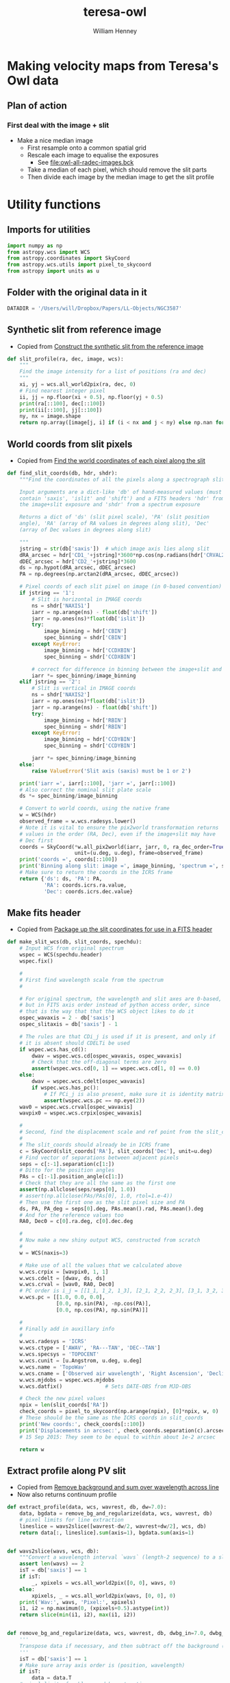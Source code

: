#+OPTIONS: ':nil *:t -:t ::t <:t H:3 \n:nil ^:{} arch:headline
#+OPTIONS: author:t c:nil creator:nil d:(not "LOGBOOK") date:t e:t
#+OPTIONS: email:nil f:t inline:t num:t p:nil pri:nil prop:nil stat:t
#+OPTIONS: tags:t tasks:t tex:t timestamp:t title:t toc:t todo:t |:t
#+TITLE: teresa-owl
#+AUTHOR: William Henney
#+LANGUAGE: en
#+SELECT_TAGS: export
#+EXCLUDE_TAGS: noexport


* Making velocity maps from Teresa's Owl data
** Plan of action
*** First deal with the image + slit
+ Make a nice median image
  + First resample onto a common spatial grid
  + Rescale each image to equalise the exposures
    + See [[file:owl-all-radec-images.bck]]
  + Take a median of each pixel, which should remove the slit parts
  + Then divide each image by the median image to get the slit profile
* Utility functions
:PROPERTIES:
:header-args: :tangle owl_utils.py
:END:
** Imports for utilities
#+BEGIN_SRC python
import numpy as np
from astropy.wcs import WCS
from astropy.coordinates import SkyCoord
from astropy.wcs.utils import pixel_to_skycoord
from astropy import units as u

#+END_SRC
** Folder with the original data in it
#+BEGIN_SRC python
DATADIR = '/Users/will/Dropbox/Papers/LL-Objects/NGC3587'
#+END_SRC
** Synthetic slit from reference image
+ Copied from [[id:28077E60-1BFE-4AD4-8DDE-5C292C252564][Construct the synthetic slit from the reference image]]
#+BEGIN_SRC python
def slit_profile(ra, dec, image, wcs):
    """
    Find the image intensity for a list of positions (ra and dec)
    """
    xi, yj = wcs.all_world2pix(ra, dec, 0)
    # Find nearest integer pixel
    ii, jj = np.floor(xi + 0.5), np.floor(yj + 0.5)
    print(ra[::100], dec[::100])
    print(ii[::100], jj[::100])
    ny, nx = image.shape
    return np.array([image[j, i] if (i < nx and j < ny) else np.nan for i, j in zip(ii, jj)])
#+END_SRC
** World coords from slit pixels
+ Copied from [[id:1D9200A9-45BA-4128-894B-4D4DF84FC2F2][Find the world coordinates of each pixel along the slit]]
#+BEGIN_SRC python
def find_slit_coords(db, hdr, shdr):
    """Find the coordinates of all the pixels along a spectrograph slit

    Input arguments are a dict-like 'db' of hand-measured values (must
    contain 'saxis', 'islit' and 'shift') and a FITS headers 'hdr' from
    the image+slit exposure and 'shdr' from a spectrum exposure

    Returns a dict of 'ds' (slit pixel scale), 'PA' (slit position
    angle), 'RA' (array of RA values in degrees along slit), 'Dec'
    (array of Dec values in degrees along slit)

    """
    jstring = str(db['saxis'])  # which image axis lies along slit
    dRA_arcsec = hdr['CD1_'+jstring]*3600*np.cos(np.radians(hdr['CRVAL2']))
    dDEC_arcsec = hdr['CD2_'+jstring]*3600
    ds = np.hypot(dRA_arcsec, dDEC_arcsec)
    PA = np.degrees(np.arctan2(dRA_arcsec, dDEC_arcsec))

    # Pixel coords of each slit pixel on image (in 0-based convention)
    if jstring == '1':
        # Slit is horizontal in IMAGE coords
        ns = shdr['NAXIS1']
        iarr = np.arange(ns) - float(db['shift'])
        jarr = np.ones(ns)*float(db['islit'])
        try:
            image_binning = hdr['CBIN']
            spec_binning = shdr['CBIN']
        except KeyError:
            image_binning = hdr['CCDXBIN']
            spec_binning = shdr['CCDXBIN']

        # correct for difference in binning between the image+slit and the spectrum
        iarr *= spec_binning/image_binning
    elif jstring == '2':
        # Slit is vertical in IMAGE coords
        ns = shdr['NAXIS2']
        iarr = np.ones(ns)*float(db['islit'])
        jarr = np.arange(ns) - float(db['shift'])
        try:
            image_binning = hdr['RBIN']
            spec_binning = shdr['RBIN']
        except KeyError:
            image_binning = hdr['CCDYBIN']
            spec_binning = shdr['CCDYBIN']

        jarr *= spec_binning/image_binning
    else:
        raise ValueError('Slit axis (saxis) must be 1 or 2')

    print('iarr =', iarr[::100], 'jarr =', jarr[::100])
    # Also correct the nominal slit plate scale
    ds *= spec_binning/image_binning

    # Convert to world coords, using the native frame
    w = WCS(hdr)
    observed_frame = w.wcs.radesys.lower()
    # Note it is vital to ensure the pix2world transformation returns
    # values in the order (RA, Dec), even if the image+slit may have
    # Dec first
    coords = SkyCoord(*w.all_pix2world(iarr, jarr, 0, ra_dec_order=True),
                      unit=(u.deg, u.deg), frame=observed_frame)
    print('coords =', coords[::100])
    print('Binning along slit: image =', image_binning, 'spectrum =', spec_binning)
    # Make sure to return the coords in the ICRS frame
    return {'ds': ds, 'PA': PA,
            'RA': coords.icrs.ra.value,
            'Dec': coords.icrs.dec.value}
#+END_SRC
** Make fits header
+ Copied from [[id:B59C08A8-8FE0-4A36-B55C-97CC92A25A69][Package up the slit coordinates for use in a FITS header]]

#+BEGIN_SRC python
def make_slit_wcs(db, slit_coords, spechdu):
    # Input WCS from original spectrum
    wspec = WCS(spechdu.header)
    wspec.fix()

    #
    # First find wavelength scale from the spectrum  
    #

    # For original spectrum, the wavelength and slit axes are 0-based,
    # but in FITS axis order instead of python access order, since
    # that is the way that that the WCS object likes to do it
    ospec_wavaxis = 2 - db['saxis']
    ospec_slitaxis = db['saxis'] - 1

    # The rules are that CDi_j is used if it is present, and only if
    # it is absent should CDELTi be used
    if wspec.wcs.has_cd():
        dwav = wspec.wcs.cd[ospec_wavaxis, ospec_wavaxis]
        # Check that the off-diagonal terms are zero
        assert(wspec.wcs.cd[0, 1] == wspec.wcs.cd[1, 0] == 0.0)
    else:
        dwav = wspec.wcs.cdelt[ospec_wavaxis]
        if wspec.wcs.has_pc():
            # If PCi_j is also present, make sure it is identity matrix
            assert(wspec.wcs.pc == np.eye(2))
    wav0 = wspec.wcs.crval[ospec_wavaxis]
    wavpix0 = wspec.wcs.crpix[ospec_wavaxis]

    #
    # Second, find the displacement scale and ref point from the slit_coords
    #
    # The slit_coords should already be in ICRS frame
    c = SkyCoord(slit_coords['RA'], slit_coords['Dec'], unit=u.deg)
    # Find vector of separations between adjacent pixels
    seps = c[:-1].separation(c[1:])
    # Ditto for the position angles
    PAs = c[:-1].position_angle(c[1:])
    # Check that they are all the same as the first one
    assert(np.allclose(seps/seps[0], 1.0))
    # assert(np.allclose(PAs/PAs[0], 1.0, rtol=1.e-4))
    # Then use the first one as the slit pixel size and PA
    ds, PA, PA_deg = seps[0].deg, PAs.mean().rad, PAs.mean().deg
    # And for the reference values too
    RA0, Dec0 = c[0].ra.deg, c[0].dec.deg

    #
    # Now make a new shiny output WCS, constructed from scratch
    #
    w = WCS(naxis=3)

    # Make use of all the values that we calculated above
    w.wcs.crpix = [wavpix0, 1, 1]
    w.wcs.cdelt = [dwav, ds, ds]
    w.wcs.crval = [wav0, RA0, Dec0]
    # PC order is i_j = [[1_1, 1_2, 1_3], [2_1, 2_2, 2_3], [3_1, 3_2, 3_3]]
    w.wcs.pc = [[1.0, 0.0, 0.0],
                [0.0, np.sin(PA), -np.cos(PA)],
                [0.0, np.cos(PA), np.sin(PA)]]

    #
    # Finally add in auxillary info
    #
    w.wcs.radesys = 'ICRS'
    w.wcs.ctype = ['AWAV', 'RA---TAN', 'DEC--TAN']
    w.wcs.specsys = 'TOPOCENT'
    w.wcs.cunit = [u.Angstrom, u.deg, u.deg]
    w.wcs.name = 'TopoWav'
    w.wcs.cname = ['Observed air wavelength', 'Right Ascension', 'Declination']
    w.wcs.mjdobs = wspec.wcs.mjdobs
    w.wcs.datfix()              # Sets DATE-OBS from MJD-OBS

    # Check the new pixel values
    npix = len(slit_coords['RA'])
    check_coords = pixel_to_skycoord(np.arange(npix), [0]*npix, w, 0)
    # These should be the same as the ICRS coords in slit_coords
    print('New coords:', check_coords[::100])
    print('Displacements in arcsec:', check_coords.separation(c).arcsec[::100])
    # 15 Sep 2015: They seem to be equal to within about 1e-2 arcsec

    return w
#+END_SRC
** Extract profile along PV slit
+ Copied from [[id:2A668A05-2A03-401C-A0D9-441821699E60][Remove background and sum over wavelength across line]]
+ Now also returns continuum profile

#+BEGIN_SRC python
  def extract_profile(data, wcs, wavrest, db, dw=7.0):
      data, bgdata = remove_bg_and_regularize(data, wcs, wavrest, db)
      # pixel limits for line extraction
      lineslice = wavs2slice([wavrest-dw/2, wavrest+dw/2], wcs, db)
      return data[:, lineslice].sum(axis=1), bgdata.sum(axis=1)


  def wavs2slice(wavs, wcs, db):
      """Convert a wavelength interval `wavs` (length-2 sequence) to a slice of the relevant axis`"""
      assert len(wavs) == 2
      isT = db['saxis'] == 1
      if isT:
          _, xpixels = wcs.all_world2pix([0, 0], wavs, 0)
      else:
          xpixels, _ = wcs.all_world2pix(wavs, [0, 0], 0)
      print('Wav:', wavs, 'Pixel:', xpixels)
      i1, i2 = np.maximum(0, (xpixels+0.5).astype(int))
      return slice(min(i1, i2), max(i1, i2))


  def remove_bg_and_regularize(data, wcs, wavrest, db, dwbg_in=7.0, dwbg_out=10.0):
      '''
      Transpose data if necessary, and then subtract off the background (blue and red of line)
      '''
      isT = db['saxis'] == 1
      # Make sure array axis order is (position, wavelength)
      if isT:
          data = data.T
      # pixel limits for blue, red bg extraction
      bslice = wavs2slice([wavrest-dwbg_out/2, wavrest-dwbg_in/2], wcs, db)
      rslice = wavs2slice([wavrest+dwbg_in/2, wavrest+dwbg_out/2], wcs, db)
      # extract backgrounds on blue and red sides
      bgblu = data[:, bslice].mean(axis=1)
      bgred = data[:, rslice].mean(axis=1)
      # take weighted average, accounting for cases where the bg region
      # does not fit in the image
      weight_blu = data[:, bslice].size
      weight_red = data[:, rslice].size
      print('Background weights:', weight_blu, weight_red)
      bg = (bgblu*weight_blu + bgred*weight_red)/(weight_blu + weight_red)
      bgdata = np.zeros_like(data)
      bgdata += bg[:, None]
      return data - bgdata, bgdata



#+END_SRC

* DONE Make the median image
CLOSED: [2016-06-17 Fri 19:36]
** Get info on the images
+ Run this on the files loaded from [[file:owl-all-radec-images.bck]]
#+BEGIN_SRC sh :results verbatim
  for i in $(seq 12); do
      #echo $i
      xpaget ds9 file
      xpaget ds9 scale limits
      xpaset -p ds9 frame next
  done
#+END_SRC

#+RESULTS:
#+begin_example
/Users/will/Dropbox/Papers/LL-Objects/NGC3587/posiciones/spm212_ardec.fits
0 100
/Users/will/Dropbox/Papers/LL-Objects/NGC3587/posiciones/spm208_ardec.fits
0 50
/Users/will/Dropbox/Papers/LL-Objects/NGC3587/posiciones/spm205_ardec.fits
0 50
/Users/will/Dropbox/Papers/LL-Objects/NGC3587/posiciones/spm202_ardec.fits
0 50
/Users/will/Dropbox/Papers/LL-Objects/NGC3587/posiciones/spm198_ardec.fits
0 60
/Users/will/Dropbox/Papers/LL-Objects/NGC3587/posiciones/spm057_ardec.fits
0 200
/Users/will/Dropbox/Papers/LL-Objects/NGC3587/posiciones/spm313_ardec.fits
0 100
/Users/will/Dropbox/Papers/LL-Objects/NGC3587/posiciones/spm054_ardec.fits
0 200
/Users/will/Dropbox/Papers/LL-Objects/NGC3587/posiciones/spm317_ardec.fits
0 100
/Users/will/Dropbox/Papers/LL-Objects/NGC3587/posiciones/spm320_ardec.fits
0 100
/Users/will/Dropbox/Papers/LL-Objects/NGC3587/posiciones/spm323_ardec.fits
0 100
/Users/will/Dropbox/Papers/LL-Objects/NGC3587/posiciones/spm338_ardec.fits
0 100
#+end_example
** Table of image info
:PROPERTIES:
:TABLE_EXPORT_FILE: list-of-images.tab
:TABLE_EXPORT_FORMAT: orgtbl-to-tsv
:END:
+ Export with =C-c t e=
+ Should get exported to [[file:list-of-images.tab]]
+ The =bias= and =core= columns are median values that were measured with ds9 using large boxes
#+name: list-of-images
| index | filename                     |  bias |  core |
|-------+------------------------------+-------+-------|
| pos01 | posiciones/spm212_ardec.fits |     4 | 42.55 |
| pos02 | posiciones/spm208_ardec.fits |  3.11 | 25.44 |
| pos03 | posiciones/spm205_ardec.fits |  2.54 |    24 |
| pos04 | posiciones/spm202_ardec.fits |  1.77 | 26.55 |
| pos05 | posiciones/spm198_ardec.fits |  4.66 | 33.66 |
| pos06 | posiciones/spm057_ardec.fits |  4.75 | 90.25 |
| pos07 | posiciones/spm313_ardec.fits | -3.44 | 46.11 |
| pos08 | posiciones/spm054_ardec.fits |  5.75 | 92.75 |
| pos09 | posiciones/spm317_ardec.fits | -1.55 | 47.11 |
| pos10 | posiciones/spm320_ardec.fits | -0.66 | 47.77 |
| pos11 | posiciones/spm323_ardec.fits | -1.33 | 47.44 |
| pos12 | posiciones/spm338_ardec.fits | -1.77 | 45.44 |

** Set up the output grid and resample and normalize each image
:PROPERTIES:
:ID:       14A0BB9E-13A5-498E-AE28-3C68D7F541B2
:END:
+ Use 0.5 arcsec pixels
+ Central star position:
  + 11:14:47.699 +55:01:09.86
  + 168.6985 55.019408 in degrees
+ Diameter is about 4 arcmin = 240 arcsec
+ So a 512 x 512 grid should be enough

#+BEGIN_SRC python :eval no :tangle regrid_images.py
  import numpy as np
  from scipy.interpolate import griddata
  from astropy.io import fits
  from astropy.wcs import WCS
  from astropy.table import Table
  from owl_utils import DATADIR

  #
  # First set up WCS for the output image
  # We use capital letters for the output variables
  #

  NX, NY = 512, 512
  # 0.5 arcsec pixels
  dRA, dDec = -0.5/3600., 0.5/3600.
  # Center on central star of NGC 3587
  RA0, Dec0 = 168.6985, 55.019408
  W = WCS(naxis=2)
  W.wcs.cdelt = [dRA, dDec]
  W.wcs.crpix = [0.5*(1 + NX), 0.5*(1 + NY)]
  W.wcs.crval = [RA0, Dec0]
  W.wcs.ctype = ['RA---TAN', 'DEC--TAN']

  outimage = np.zeros((NY, NX))
  # Create world coord arrays for output image
  II, JJ = np.meshgrid(np.arange(NX), np.arange(NY))
  RA, Dec = W.all_pix2world(II, JJ, 0)

  #
  # Read in the list of slits
  #
  table = Table.read('list-of-images.tab', format='ascii.tab')

  for row in table:
      hdu, = fits.open(DATADIR +'/' + row['filename'])
      image = (hdu.data - row['bias']) / (row['core'] - row['bias'])
      outfilename = 'imslit-{}.fits'.format(row['index'])
      ny, nx = image.shape
      hdu.header.remove('@EPOCH')
      w = WCS(hdu.header)
      # Create world coord arrays for input image
      ii, jj = np.meshgrid(np.arange(nx), np.arange(ny))
      ra, dec = w.all_pix2world(ii, jj, 0)
      # Do the interpolation
      points = np.array(zip(ra.ravel(), dec.ravel()))
      xi = np.array(zip(RA.ravel(), Dec.ravel()))
      outimage = griddata(points, image.ravel(), xi, method='nearest').reshape((NY, NX))
      # Save the output image
      fits.PrimaryHDU(header=W.to_header(), data=outimage).writeto(outfilename, clobber=True)
  
  
  
#+END_SRC


#+BEGIN_SRC sh :results verbatim
time python regrid_images.py 2>&1
#+END_SRC

#+RESULTS:
: WARNING: FITSFixedWarning: RADECSYS= 'FK5 ' 
: RADECSYS is non-standard, use RADESYSa. [astropy.wcs.wcs]
** Take median of all the images and divide each one by it
#+BEGIN_SRC python :eval no :tangle medianize_images.py
  import numpy as np
  from astropy.io import fits

  NIM = 12
  imlist = []
  fnlist = []
  for i in range(1, NIM+1):
      fitsname = 'imslit-pos{:02d}.fits'.format(i)
      hdu, = fits.open(fitsname)
      imlist.append(hdu.data)
      fnlist.append(fitsname)
  imstack = np.dstack(imlist)
  median = np.median(imstack, axis=-1)
  fits.PrimaryHDU(header=hdu.header,
                  data=median).writeto('imslit-median.fits', clobber=True)

  for im, fn in zip(imlist, fnlist):
      outname = fn.replace('imslit', 'inslit-ratio')
      fits.PrimaryHDU(header=hdu.header,
                      data=im/median).writeto(outname, clobber=True)
#+END_SRC

#+BEGIN_SRC sh :results verbatim
time python medianize_images.py
#+END_SRC

#+RESULTS:
* Generate the PV images
** Table of slit positions on image+slit
:PROPERTIES:
:TABLE_EXPORT_FILE: slit-positions.tab
:TABLE_EXPORT_FORMAT: orgtbl-to-tsv
:END:

#+name: slit-positions
| pos | saxis | islit | shift |
|-----+-------+-------+-------|
|  01 |     1 |   330 |   -50 |
|  02 |     1 |   333 |   -47 |
|  03 |     1 |   335 |   -50 |
|  04 |     1 |   340 |   -47 |
|  05 |     1 |   345 |   -45 |
|  06 |     2 |   322 |    45 |
|  07 |     1 |   344 |   -45 |
|  08 |     2 |   322 |    45 |
|  09 |     1 |   342 |   -45 |
|  10 |     1 |   341 |   -50 |
|  11 |     1 |   339 |   -50 |
|  12 |     1 |   339 |   -50 |



** DONE Flux calibrate the slits
CLOSED: [2016-08-16 Tue 22:05]
+ It would probably be best to do this first
+ As well as flux calibrating, it will also determine the offsets along the slit
+ And adds WCS info to the slits
*** Program owl-slit-calibrate.py
:PROPERTIES:
:header-args: :tangle owl-slit-calibrate.py :comments link
:END:

#+BEGIN_SRC python
  import os
  import sys
  import numpy as np
  import astropy
  from astropy.table import Table, hstack
  from astropy.io import fits
  from astropy.wcs import WCS
  from astropy.wcs.utils import pixel_to_skycoord
  from matplotlib import pyplot as plt
  import seaborn as sns
  from astropy import units as u
  from astropy.coordinates import SkyCoord
  from astropy.modeling import models, fitting
  from owl_utils import (DATADIR, slit_profile, extract_profile, 
                         find_slit_coords, make_slit_wcs, remove_bg_and_regularize)

  restwavs = {'ha': 6562.79, 'nii': 6583.45}

  def fit_cheb(x, y, npoly=3, mask=None):
      """Fits a Chebyshev poly to y(x) and returns fitted y-values"""
      fitter = fitting.LinearLSQFitter()
      p_init = models.Chebyshev1D(npoly, domain=[x.min(), x.max()])
      if mask is None:
          mask = np.ones_like(x).astype(bool)
      p = fitter(p_init, x[mask], y[mask])
      print(p)
      return p(x)

  sns.set_palette('RdPu_d', 3)
  def make_three_plots(spec, calib, prefix, niirat=None):
      assert spec.shape == calib.shape
      fig, axes = plt.subplots(3, 1)


      ypix = np.arange(len(calib))
      m = np.isfinite(spec) & np.isfinite(calib)
      spec = spec[m]
      calib = calib[m]
      ypix = ypix[m]
      if niirat is not None:
          niirat = niirat[m]

      vmin, vmax = 0.0, np.percentile(calib, 95) + 4*calib.std()
      ratio = spec/calib
      mask = (spec > np.percentile(spec, 25)) & (ratio > 0.5) & (ratio < 2.0)
      # mask = (ypix > 10.0) & (ypix < ypix.max() - 10.0) \
      #        & (ratio > np.median(ratio) - 2*ratio.std()) \
      #        & (ratio < np.median(ratio) + 2*ratio.std()) 
      try:
          ratio_fit = fit_cheb(ypix, ratio, mask=mask, npoly=1)
      except:
          ratio_fit = np.ones_like(ypix)

      alpha = 0.8

      # First, plot two profiles against each other to check for zero-point offsets
      axes[0].plot(calib, spec/ratio_fit, '.', alpha=alpha)
      axes[0].plot([vmin, vmax], [vmin, vmax], '-', alpha=alpha)
      axes[0].set_xlim(vmin, vmax)
      axes[0].set_ylim(vmin, vmax)
      axes[0].set_xlabel('Calibration Image')
      axes[0].set_ylabel('Corrected Integrated Spectrum')

      # Second, plot each against slit pixel to check spatial offset
      axes[1].plot(ypix, calib, alpha=alpha, label='Calibration Image')
      axes[1].plot(ypix, spec/ratio_fit, alpha=alpha, lw=1.0,
                   label='Corrected Integrated Spectrum')
      axes[1].plot(ypix, spec, alpha=alpha, lw=0.5,
                   label='Uncorrected Integrated Spectrum')
      axes[1].set_xlim(0.0, ypix.max())
      axes[1].set_ylim(vmin, vmax)
      axes[1].legend(fontsize='xx-small', loc='upper right')
      axes[1].set_xlabel('Slit pixel')
      axes[1].set_ylabel('Profile')

      # Third, plot ratio to look for spatial trends
      axes[2].plot(ypix, ratio, alpha=alpha)
      axes[2].plot(ypix, ratio_fit, alpha=alpha)
      if niirat is not None:
          axes[2].plot(ypix, niirat, 'b', lw=0.5, alpha=0.5)
      axes[2].set_xlim(0.0, ypix.max())
      axes[2].set_ylim(0.0, 2.5)
      axes[2].set_xlabel('Slit pixel')
      axes[2].set_ylabel('Ratio: Spec / Calib')


      fig.set_size_inches(5, 8)
      fig.tight_layout()
      fig.savefig(prefix+'.png', dpi=300)

      return ratio_fit


  hatab = Table.read('spectra-ha.tab', format='ascii.tab')
  niitab = Table.read('spectra-nii.tab', format='ascii.tab')
  imtab = Table.read('list-of-images.tab', format='ascii.tab')
  slittab = Table.read('slit-positions.tab', format='ascii.tab')
  table = hstack([hatab, niitab, imtab, slittab],
                 table_names=['ha', 'nii', 'im', 'slit'])
  # Photometric reference image
  photom, = fits.open('imslit-median.fits')
  wphot = WCS(photom.header)

  for row in table:
      ha_hdu, = fits.open(DATADIR +'/SPMha/' + row['file_ha'])
      nii_hdu, = fits.open(DATADIR +'/SPMnii/' + row['file_nii'])
      im_hdu, = fits.open(DATADIR +'/' + row['filename'])
      im_hdu.header.remove('@EPOCH')

      slit_coords = find_slit_coords(row, im_hdu.header, ha_hdu.header)
      calib_profile = slit_profile(slit_coords['RA'], slit_coords['Dec'],
                                   photom.data, wphot)

      ha_profile, ha_bg = extract_profile(ha_hdu.data, WCS(ha_hdu.header),
                                          restwavs['ha'], row)
      nii_profile, nii_bg = extract_profile(nii_hdu.data, WCS(nii_hdu.header),
                                            restwavs['nii'], row)


      # Make a fake Ha+[N II] line (really should add continuum too)
      spec_profile = (ha_profile+1.333*nii_profile) + 0.05*(ha_bg + 2*nii_bg)
      # Zeroth order approximation to calibration
      rat0 = np.nansum(spec_profile)/np.nansum(calib_profile)
      print('Coarse calibration: ratio =', rat0)
      spec_profile /= rat0

      plt_prefix = '{:03d}-calib'.format(row.index+1)
      ratio = make_three_plots(spec_profile, calib_profile,
                               plt_prefix, niirat=nii_profile/ha_profile)

      # Save calibrated spectra to files
      for lineid, hdu in [['ha', ha_hdu], ['nii', nii_hdu]]:
          restwav = restwavs[lineid]
          print('Saving', lineid, 'calibrated spectrum')
          # Apply basic calibration zero-point and scale
          hdu.data, _ = remove_bg_and_regularize(hdu.data, WCS(hdu.header),
                                                 restwav, row)/rat0
          # Regularize spectral data so that wavelength is x and pos is y
          # This is now done by the bg subtraction function

          # Apply polynomial correction along slit
          if ratio is not None:
              hdu.data /= ratio.mean()
          # Extend in the third dimension (degenerate axis perp to slit)
          hdu.data = hdu.data[None, :, :]

          # Create the WCS object for the calibrated slit spectra
          wslit = make_slit_wcs(row, slit_coords, hdu)
          # Set the rest wavelength for this line
          wslit.wcs.restwav = (restwav*u.Angstrom).to(u.m).value
          # # Remove WCS keywords that might cause problems
          # for i in 1, 2:
          #     for j in 1, 2:
          #         kwd = 'CD{}_{}'.format(i, j)
          #         if kwd in hdu.header:
          #             hdu.header.remove(kwd) 
          # Then update the header with the new WCS structure as the 'A'
          # alternate transform
          hdu.header.update(wslit.to_header(key='A'))
          # Also save the normalization factor as a per-slit weight to use later
          hdu.header['WEIGHT'] = rat0

          # And better not to change the original WCS at all
          # Unless we have transposed the array, which we have to compensate for
          if row['saxis'] == 1:
              for k in ['CRPIX{}', 'CRVAL{}', 'CDELT{}', 'CD{0}_{0}']:
                  hdu.header[k.format('1')], hdu.header[k.format('2')] = hdu.header[k.format('2')], hdu.header[k.format('1')] 
          # # And write a bowdlerized version that DS9 can understand as the main WCS
          # hdu.header.update(fixup4ds9(wslit).to_header(key=' '))
          calibfile = 'Calibrated/{}-{}.fits'.format(row['pos_nii'], lineid)
          hdu.writeto(calibfile, clobber=True)
      
#+END_SRC
*** Run the program
#+BEGIN_SRC sh :tangle no :results verbatim
python owl-slit-calibrate.py
#+END_SRC
** Test the heliocentric correction module
+ This gives results within 0.2 km/s of Teresa's values
+ But the sign is opposite

#+BEGIN_SRC python :return outtab
import sys
import glob
from astropy.io import fits
sys.path.append('/Users/will/Dropbox/OrionWest')
from helio_utils import helio_topo_from_header
outtab = [['File', 'Date', 'JD', 'ST', 'RA', 'Dec', 'Helio'], None]
speclist = glob.glob('Calibrated/pos*-ha.fits')
for fn in speclist:
    hdr = fits.open(fn)[0].header
    id_ = fn.split('/')[-1].split('.')[0]
    outtab.append([id_, hdr.get('DATE-OBS'),
                   hdr.get('MJD-OBS') or hdr.get('JD'),
                   hdr.get('ST'), hdr.get('RA'), hdr.get('DEC'),
                   '{:.2f}'.format(helio_topo_from_header(hdr, usewcs='A'))
    ])
#+END_SRC

#+RESULTS:
| File     |       Date |      JD |       ST |         RA |        Dec | Helio |
|----------+------------+---------+----------+------------+------------+-------|
| pos01-ha | 2013-02-18 | 56341.0 | 15:13:08 | 11:15:24.2 | 54:57:23.0 |  2.45 |
| pos02-ha | 2013-02-18 | 56341.0 | 14:47:31 | 11:15:24.7 |  54:57:1.0 |  2.43 |
| pos03-ha | 2013-02-18 | 56341.0 | 14:24:36 | 11:15:25.2 | 54:56:37.0 |  2.42 |
| pos04-ha | 2013-02-18 | 56341.0 | 14:01:21 | 11:15:25.6 | 54:56:15.0 |  2.40 |
| pos05-ha | 2013-02-18 | 56341.0 | 13:08:10 | 11:15:27.9 | 54:55:48.0 |  2.35 |
| pos06-ha | 2001-04-23 | 52022.0 | 13:26:33 |   11:14:53 |  +55:00:51 | 19.75 |
| pos07-ha | 2013-02-19 | 56342.0 | 12:46:47 | 11:15:28.1 | 54:56:20.0 |  2.70 |
| pos08-ha | 2001-04-23 | 52022.0 | 12:57:53 |   11:14:54 |  +55:00:14 | 19.73 |
| pos09-ha | 2013-02-19 | 56342.0 | 13:15:17 | 11:15:27.3 | 54:55:48.0 |  2.72 |
| pos10-ha | 2013-02-19 | 56342.0 | 13:39:28 | 11:15:26.5 | 54:55:34.0 |  2.74 |
| pos11-ha | 2013-02-19 | 56342.0 | 14:02:54 | 11:15:26.0 | 54:55:20.0 |  2.76 |
| pos12-ha | 2013-02-19 | 56342.0 | 14:32:57 | 11:15:25.7 | 54:55:13.0 |  2.78 |

** DONE Construct spectral maps
CLOSED: [2016-08-16 Tue 23:23]
+ Do this once we have flux calibrated slits
+ Originally copied from [[id:20ADFA6F-DE49-454E-B433-D684CF3FB826][Program to generate spectral map: spectral-map.py]]
+ WCS for output image copied from [[id:14A0BB9E-13A5-498E-AE28-3C68D7F541B2][Set up the output grid and resample and normalize each image]]

#+BEGIN_SRC python :tangle owl-spectral-map.py
  import glob
  import sys
  import numpy as np
  from astropy.io import fits
  from astropy.wcs import WCS
  from astropy.wcs.utils import pixel_to_skycoord, skycoord_to_pixel
  import astropy.units as u
  sys.path.append('/Users/will/Dropbox/OrionWest')
  from helio_utils import helio_topo_from_header, vels2waves

  if len(sys.argv) == 3:
      line_id = sys.argv[1]
      vrange = sys.argv[2]
  elif len(sys.argv) == 2:
      line_id = sys.argv[1]
      vrange = None
  else:
      print('Usage: {} LINE_ID [VRANGE]'.format(sys.argv[0]))

  def waves2pixels(waves, w):
      n = len(waves)
      pixels, _, _ = w.all_world2pix(waves, [RA0]*n, [Dec0]*n, 0)
      return pixels

  # First set up WCS for the output image
  #
  NX, NY = 512, 512
  pixel_scale = 0.5               # arcsec
  dRA, dDec = -pixel_scale/3600., pixel_scale/3600.
  # Center on central star of NGC 3587
  RA0, Dec0 = 168.6985, 55.019408
  w = WCS(naxis=2)
  w.wcs.cdelt = [dRA, dDec]
  w.wcs.crpix = [0.5*(1 + NX), 0.5*(1 + NY)]
  w.wcs.crval = [RA0, Dec0]
  w.wcs.ctype = ['RA---TAN', 'DEC--TAN']
  w.wcs.cunit = ['deg', 'deg']

  # Arrays to hold the output image
  outimage = np.zeros((NY, NX))
  outweights = np.zeros((NY, NX))

  slit_width = 8.0                # width in arcsec of 150 micron slit
  slit_pix_width = slit_width/pixel_scale

  speclist = glob.glob('Calibrated/*-{}.fits'.format(line_id))

  # Window widths for line and BG
  dwline = 7.0*u.Angstrom

  for fn in speclist:
      print('Processing', fn)
      spechdu, = fits.open(fn)
      wspec = WCS(spechdu.header, key='A')

      # Trim to good portion of the slit
      goodslice = slice(None, None)

      # Find per-slit weight
      slit_weight = spechdu.header['WEIGHT']

      # Find sign of delta wavelength
      dwav = wspec.wcs.get_cdelt()[0]*wspec.wcs.get_pc()[0, 0]
      sgn = np.sign(dwav)         # Need to take slices backwards if this is negative

      # Eliminate degenerate 3rd dimension from data array and trim off bad bits
      spec2d = spechdu.data[0]

      # Rest wavelength from FITS header is in meters
      wavrest = wspec.wcs.restwav*u.m

      # Find wavelength limits for line extraction window
      if vrange is None:
          # Original case: use a window of wavelength full width dwline
          waves =  wavrest + np.array([-0.5, 0.5])*dwline
      else:
          # Extract velocity limits from the vrange command line argument
          # vrange should be of a form like '-100+100' or '+020+030'
          v1, v2 = float(vrange[:4]), float(vrange[-4:])
          print('Velocity window:', v1, 'to', v2)
          waves = vels2waves([v1, v2], wavrest,  spechdu.header)
      print('Wavelength window: {:.2f} to {:.2f}'.format(*waves.to(u.Angstrom)))

      # Find pixel indices for line extraction window
      i1, i2 = waves2pixels(waves, wspec)
      print('Pixel window:', i1, 'to', i2)

      # Extract profile for this wavelength or velocity window
      profile = spec2d[:, i1:i2:sgn].sum(axis=-1)

      # Find celestial coordinates for each pixel along the slit
      NS = len(profile)
      slit_coords = pixel_to_skycoord(range(NS), [0]*NS, wspec, 0)

      # Trim off bad parts of slit
      profile = profile[goodslice]
      slit_coords = slit_coords[goodslice]

      # Convert to pixel coordinates in output image
      xp, yp = skycoord_to_pixel(slit_coords, w, 0)

      for x, y, bright in zip(xp, yp, profile):
          # Find output pixels corresponding to corners of slit pixel
          # (approximate as square)
          i1 = int(0.5 + x - slit_pix_width/2)
          i2 = int(0.5 + x + slit_pix_width/2)
          j1 = int(0.5 + y - slit_pix_width/2)
          j2 = int(0.5 + y + slit_pix_width/2)
          # Make sure we don't go outside the output grid
          i1, i2 = max(0, i1), max(0, i2)
          i1, i2 = min(NX, i1), min(NX, i2)
          j1, j2 = max(0, j1), max(0, j2)
          j1, j2 = min(NY, j1), min(NY, j2)
          # Fill in the square
          outimage[j1:j2, i1:i2] += bright*slit_weight
          outweights[j1:j2, i1:i2] += slit_weight

  # Save everything as different images in a single fits file:
  # 1. The sum of the raw slits 
  # 2. The weights
  # 3. The slits normalized by the weights
  if vrange is None:
      label = line_id + '-allvels'
  else:
      label = line_id + vrange

  fits.HDUList([
      fits.PrimaryHDU(),
      fits.ImageHDU(header=w.to_header(), data=outimage, name='slits'),
      fits.ImageHDU(header=w.to_header(), data=outweights, name='weight'),
      fits.ImageHDU(header=w.to_header(), data=outimage/outweights, name='scaled'),
      ]).writeto('owl-slits-{}.fits'.format(label), clobber=True)
#+END_SRC

#+RESULTS:
: None

** Run owl-spectral-map.py
#+BEGIN_SRC sh :exports code :results verbatim
python owl-spectral-map.py ha # 1>&2
python owl-spectral-map.py nii # 1>&2
#+END_SRC

#+RESULTS:
#+begin_example
Processing Calibrated/pos01-ha.fits
Wavelength window: 6559.29 Angstrom to 6566.29 Angstrom
Pixel window: 52.3403043162 to 212.332500916
Processing Calibrated/pos02-ha.fits
Wavelength window: 6559.29 Angstrom to 6566.29 Angstrom
Pixel window: 52.3403043162 to 212.332500916
Processing Calibrated/pos03-ha.fits
Wavelength window: 6559.29 Angstrom to 6566.29 Angstrom
Pixel window: 52.3403043162 to 212.332500916
Processing Calibrated/pos04-ha.fits
Wavelength window: 6559.29 Angstrom to 6566.29 Angstrom
Pixel window: 52.3403043162 to 212.332500916
Processing Calibrated/pos05-ha.fits
Wavelength window: 6559.29 Angstrom to 6566.29 Angstrom
Pixel window: 52.3403043162 to 212.332500916
Processing Calibrated/pos06-ha.fits
Wavelength window: 6559.29 Angstrom to 6566.29 Angstrom
Pixel window: 52.3403043162 to 212.332500916
Processing Calibrated/pos07-ha.fits
Wavelength window: 6559.29 Angstrom to 6566.29 Angstrom
Pixel window: 52.3403043162 to 212.332500916
Processing Calibrated/pos08-ha.fits
Wavelength window: 6559.29 Angstrom to 6566.29 Angstrom
Pixel window: 52.3403043162 to 212.332500916
Processing Calibrated/pos09-ha.fits
Wavelength window: 6559.29 Angstrom to 6566.29 Angstrom
Pixel window: 52.3403043162 to 212.332500916
Processing Calibrated/pos10-ha.fits
Wavelength window: 6559.29 Angstrom to 6566.29 Angstrom
Pixel window: 52.3403043162 to 212.332500916
Processing Calibrated/pos11-ha.fits
Wavelength window: 6559.29 Angstrom to 6566.29 Angstrom
Pixel window: 52.3403043162 to 212.332500916
Processing Calibrated/pos12-ha.fits
Wavelength window: 6559.29 Angstrom to 6566.29 Angstrom
Pixel window: 52.3403043162 to 212.332500916
Processing Calibrated/pos01-nii.fits
Wavelength window: 6579.95 Angstrom to 6586.95 Angstrom
Pixel window: 44.4295912004 to 203.920431407
Processing Calibrated/pos02-nii.fits
Wavelength window: 6579.95 Angstrom to 6586.95 Angstrom
Pixel window: 44.4295912004 to 203.920431407
Processing Calibrated/pos03-nii.fits
Wavelength window: 6579.95 Angstrom to 6586.95 Angstrom
Pixel window: 44.4295912004 to 203.920431407
Processing Calibrated/pos04-nii.fits
Wavelength window: 6579.95 Angstrom to 6586.95 Angstrom
Pixel window: 44.4295912004 to 203.920431407
Processing Calibrated/pos05-nii.fits
Wavelength window: 6579.95 Angstrom to 6586.95 Angstrom
Pixel window: 44.4295912004 to 203.920431407
Processing Calibrated/pos06-nii.fits
Wavelength window: 6579.95 Angstrom to 6586.95 Angstrom
Pixel window: 44.4295912004 to 203.920431407
Processing Calibrated/pos07-nii.fits
Wavelength window: 6579.95 Angstrom to 6586.95 Angstrom
Pixel window: 44.4295912004 to 203.920431407
Processing Calibrated/pos08-nii.fits
Wavelength window: 6579.95 Angstrom to 6586.95 Angstrom
Pixel window: 44.4295912004 to 203.920431407
Processing Calibrated/pos09-nii.fits
Wavelength window: 6579.95 Angstrom to 6586.95 Angstrom
Pixel window: 44.4295912004 to 203.920431407
Processing Calibrated/pos10-nii.fits
Wavelength window: 6579.95 Angstrom to 6586.95 Angstrom
Pixel window: 44.4295912004 to 203.920431407
Processing Calibrated/pos11-nii.fits
Wavelength window: 6579.95 Angstrom to 6586.95 Angstrom
Pixel window: 44.4295912004 to 203.920431407
Processing Calibrated/pos12-nii.fits
Wavelength window: 6579.95 Angstrom to 6586.95 Angstrom
Pixel window: 44.4295912004 to 203.920431407
#+end_example

#+BEGIN_SRC sh
xpaset -p ds9 fits $PWD/owl-slits-ha-allvels.fits[3]
#+END_SRC

#+RESULTS:

#+BEGIN_SRC sh
xpaset -p ds9 fits $PWD/owl-slits-ha-allvels.fits[2]
#+END_SRC

#+RESULTS:

#+BEGIN_SRC sh :results silent
  ranges='+070+090 +050+070 +030+050 +010+030 -010+010 -030-010 -050-030 -070-050'
  # blueranges='-030-010 -050-030 -070-050'
  # farblueranges='-090-070 -110-090 -130-110'
  # for vrange in $redranges $blueranges $farblueranges; do
  for vrange in $ranges; do
      python owl-spectral-map.py ha $vrange
      python owl-spectral-map.py nii $vrange
  done
#+END_SRC

#+BEGIN_SRC sh :results silent
xpaset -p ds9 rgb red
xpaset -p ds9 fits $PWD/owl-slits-ha+030+050.fits[3]
xpaset -p ds9 rgb green
xpaset -p ds9 fits $PWD/owl-slits-ha+010+030.fits[3]
xpaset -p ds9 rgb blue
xpaset -p ds9 fits $PWD/owl-slits-ha-010+010.fits[3]
#+END_SRC

#+BEGIN_SRC sh :results silent
xpaset -p ds9 rgb red
xpaset -p ds9 fits $PWD/owl-slits-nii+030+050.fits[3]
xpaset -p ds9 rgb green
xpaset -p ds9 fits $PWD/owl-slits-nii+010+030.fits[3]
xpaset -p ds9 rgb blue
xpaset -p ds9 fits $PWD/owl-slits-nii-010+010.fits[3]
#+END_SRC

** DONE Use the median image to mask edge of spectral maps
CLOSED: [2016-08-17 Wed 23:21]
+ We have no slits outside of the object
+ Which means there is no data to stop the multibinning from bleeding flux towards the outside
+ It might help to add a low-intensity background to our channel map in the areas outside the main nebula shell
  + Construct a mask based on a contour of the median image
  + S < 0.15 looks like it will work well, so long as we first do a Gaussian smoothing of about 5 pixels width
+ We can use the actual brightness map in the masked region and scale it to the same average brightness as is is seen in the masked region of the slits in that isovel channel
+ We will call this process /debleeding/, since it prevents the bleeding of flux into areas outside the boundary of the bright shell

#+BEGIN_SRC python :tangle owl-debleed-map.py
  import sys
  import numpy as np
  from astropy.io import fits
  from astropy.convolution import convolve_fft, Gaussian2DKernel

  try:
      suffix = sys.argv[1]
  except IndexError:
      print('Usage: {} SUFFIX'.format(sys.argv[0]))

  slit_hdus = fits.open('owl-slits-{}.fits'.format(suffix))
  slit_wt = slit_hdus['weight'].data
  slit_im_wt = slit_hdus['slits'].data
  slit_im = slit_hdus['scaled'].data

  imhdu, = fits.open('imslit-median.fits')

  # Make BG mask by smoothing and thresholding
  gauss_kernel = Gaussian2DKernel(5)
  im_smooth = convolve_fft(imhdu.data, gauss_kernel)
  bgmask = im_smooth < 0.15
  median_bg = np.median(imhdu.data[bgmask])
  # Arbitrary weight for the new bg pixels, similar to slit weights
  bgwt = 3000

  # Find slit mask
  slit_mask = slit_wt > 0.0
  median_slit_bg = np.median(slit_im[slit_mask & bgmask])

  # Add scaled BG to multislit image, but only in between slits
  fill_mask = (~slit_mask) & bgmask
  slit_im_wt[fill_mask] = bgwt*(median_slit_bg/median_bg)*imhdu.data[fill_mask]
  slit_wt[fill_mask] = bgwt

  slit_hdus['slits'].data = slit_im_wt
  slit_hdus['weight'].data = slit_wt
  slit_hdus['scaled'].data = slit_im_wt/slit_wt
  slit_hdus.writeto('owl-dslits-{}.fits'.format(suffix), clobber=True)



#+END_SRC 

#+BEGIN_SRC sh :results verbatim
python owl-debleed-map.py nii-allvels
#+END_SRC

#+RESULTS:

#+BEGIN_SRC sh
xpaset -p ds9 fits $PWD/owl-dslits-ha-allvels.fits[3]
#+END_SRC

#+RESULTS:

#+BEGIN_SRC sh :results silent
  ranges='+070+090 +050+070 +030+050 +010+030 -010+010 -030-010 -050-030 -070-050'
  for line in ha nii; do
      for chan in $ranges -allvels; do
          python owl-debleed-map.py ${line}${chan}
      done
  done
#+END_SRC

#+BEGIN_SRC sh
xpaset -p ds9 fits $PWD/owl-dslits-nii+030+050.fits[3]
#+END_SRC

#+RESULTS:

** Multibinning of spectral maps
#+BEGIN_SRC sh :results verbatim
mdir=/Users/will/Dropbox/OrionWest
python $mdir/multibin-map.py owl-dslits-ha-allvels.fits
#+END_SRC

#+RESULTS:
: Saving owl-dslits-ha-allvels-bin001.fits
: Saving owl-dslits-ha-allvels-bin002.fits
: Saving owl-dslits-ha-allvels-bin004.fits
: Saving owl-dslits-ha-allvels-bin008.fits
: Saving owl-dslits-ha-allvels-bin016.fits
: Saving owl-dslits-ha-allvels-bin032.fits
: Saving owl-dslits-ha-allvels-bin064.fits

#+BEGIN_SRC sh :results silent
mdir=/Users/will/Dropbox/OrionWest
ranges='+070+090 +050+070 +030+050 +010+030 -010+010 -030-010 -050-030 -070-050'
for vrange in $ranges -allvels; do
    python $mdir/multibin-map.py owl-dslits-ha$vrange.fits
    python $mdir/multibin-map.py owl-dslits-nii$vrange.fits
done
#+END_SRC

#+BEGIN_SRC sh :results silent
suff=bin032
xpaset -p ds9 rgb red
xpaset -p ds9 fits $PWD/owl-slits-nii+030+050-$suff.fits
xpaset -p ds9 rgb green
xpaset -p ds9 fits $PWD/owl-slits-nii+010+030-$suff.fits
xpaset -p ds9 rgb blue
xpaset -p ds9 fits $PWD/owl-slits-nii-010+010-$suff.fits
xpaset -p ds9 frame prev
xpaset -p ds9 match frame wcs
xpaset -p ds9 frame next
#+END_SRC

#+BEGIN_SRC sh :results silent
suff=bin032
xpaset -p ds9 rgb red
xpaset -p ds9 fits $PWD/owl-slits-ha+030+050-$suff.fits
xpaset -p ds9 rgb green
xpaset -p ds9 fits $PWD/owl-slits-ha+010+030-$suff.fits
xpaset -p ds9 rgb blue
xpaset -p ds9 fits $PWD/owl-slits-ha-010+010-$suff.fits
xpaset -p ds9 frame prev
xpaset -p ds9 match frame wcs
xpaset -p ds9 frame next
#+END_SRC


** Combining multibinned maps
+ Copied from [[id:3796710F-B02D-47F2-9B7C-7FD0DEE62434][Program to combine different grids: multibin-combine.py]]

#+BEGIN_SRC python :tangle owl-multibin-combine.py
  import sys
  from astropy.io import fits
  import numpy as np
  sys.path.append('/Users/will/Work/RubinWFC3/Tsquared')
  from rebin_utils import oversample
  from skimage.morphology import square
  from skimage.filters.rank import modal


  def minify(a, n):
      return a[::n, ::n]


  ELEMENT = square(3)
  def cleanup_mask(mask, n):
      """Eliminate small islands in the mask"""
      m = minify(mask, n).astype(np.uint8)
      m = m & modal(m, ELEMENT)
      return oversample(m, n).astype(bool)

      
  try: 
      prefix, minw_scale = sys.argv[1], float(sys.argv[2])
  except:
      print('Usage:', sys.argv[0], 'FITSFILE_PREFIX MINIMUM_WEIGHT [COARSE_WEIGHT]')
      sys.exit()

  try:
      minw_coarse = float(sys.argv[3])
  except IndexError:
      minw_coarse = None

  nlist = [1, 2, 4, 8, 16, 32]
  minweights = [0.5, 1.0, 2.0, 4.0, 8.0, 8.0]
  if minw_coarse is not None:
      minweights[-1] = minw_coarse
  outim = np.zeros((512, 512))
  for n, minw in reversed(list(zip(nlist, minweights))):
      fn = '{}-bin{:03d}.fits'.format(prefix, n)
      hdulist = fits.open(fn)
      im = hdulist['scaled'].data
      hdr = hdulist['scaled'].header
      w = hdulist['weight'].data
      m = cleanup_mask(w*im >= minw*minw_scale, n)
      outim[m] = im[m]
  fits.PrimaryHDU(header=hdr, data=outim).writeto(prefix + '-multibin.fits', clobber=True)
#+END_SRC


#+BEGIN_SRC sh :results silent
ranges='+070+090 +050+070 +030+050 +010+030 -010+010 -030-010 -050-030 -070-050'
for vrange in $ranges -allvels; do
    python owl-multibin-combine.py owl-dslits-ha$vrange 0.0001 0.0
    python owl-multibin-combine.py owl-dslits-nii$vrange 0.0001 0.0
done
#+END_SRC

#+BEGIN_SRC sh :results silent
suff=multibin
xpaset -p ds9 rgb red
xpaset -p ds9 fits $PWD/owl-slits-ha+030+050-$suff.fits
xpaset -p ds9 rgb green
xpaset -p ds9 fits $PWD/owl-slits-ha+010+030-$suff.fits
xpaset -p ds9 rgb blue
xpaset -p ds9 fits $PWD/owl-slits-ha-010+010-$suff.fits
sleep 2
xpaset -p ds9 frame prev
xpaset -p ds9 match frame wcs
xpaset -p ds9 frame next
#+END_SRC

#+BEGIN_SRC sh :results silent
suff=multibin
xpaset -p ds9 rgb red
xpaset -p ds9 fits $PWD/owl-slits-nii+030+050-$suff.fits
xpaset -p ds9 rgb green                     
xpaset -p ds9 fits $PWD/owl-slits-nii+010+030-$suff.fits
xpaset -p ds9 rgb blue                      
xpaset -p ds9 fits $PWD/owl-slits-nii-010+010-$suff.fits
sleep 2
xpaset -p ds9 frame prev
xpaset -p ds9 match frame wcs
xpaset -p ds9 frame next
#+END_SRC

** More tables

*** [N II] spectra
:PROPERTIES:
:TABLE_EXPORT_FILE: spectra-nii.tab
:TABLE_EXPORT_FORMAT: orgtbl-to-tsv
:END:
| pos   |      RA |     Dec |  helio |  NX |  NY | xpixscale | jcenter | file             |
|-------+---------+---------+--------+-----+-----+-----------+---------+------------------|
| pos01 |  2.8104 |  98.784 |  -2.63 | 625 | 300 |      0.53 |     382 | spec213-nii.fits |
| pos02 |  2.7384 |  80.892 |  -2.61 | 625 | 300 |     0.531 |     382 | spec209-nii.fits |
| pos03 |  2.6688 |    61.2 |  -2.59 | 625 | 300 |     0.528 |     382 | spec206-nii.fits |
| pos04 |  2.5464 |  41.364 |  -2.56 | 625 | 300 |     0.532 |     382 | spec203-nii.fits |
| pos05 |  1.7424 |  19.584 |   -2.5 | 300 | 625 |     0.529 |     382 | spec199-nii.fits |
| pos06 | -0.3984 |  -0.612 | -19.65 | 512 | 300 |     0.637 |     300 | spec058-nii.fits |
| pos07 |  0.1128 | -17.748 |  -2.85 | 625 | 300 |     0.522 |     382 | spec314-nii.fits |
| pos08 | -0.4344 | -38.016 | -19.62 | 512 | 300 |     0.619 |     299 | spec055-nii.fits |
| pos09 |     0.3 | -50.436 |  -2.88 | 625 | 300 |     0.527 |     382 | spec318-nii.fits |
| pos10 |  0.2184 |  -66.24 |   -2.9 | 625 | 300 |     0.525 |     382 | spec321-nii.fits |
| pos11 |    0.36 | -82.152 |  -2.93 | 625 | 300 |     0.525 |     382 | spec324-nii.fits |
| pos12 |  0.1824 | -94.176 |  -2.96 | 625 | 300 |     0.525 |     382 | spec339-nii.fits |

+ Imported from [[file:~/Dropbox/Papers/LL-Objects/NGC3587/SPMnii/star-nii.csv]]
+ Constant columns removed:
  + lamrest :: 6583.45
  + lam0 :: 6578
  + lamscale :: 0.043889666
  + d vel :: 2
+ Some things fixed
  + The wrong files were indicated as "rot" or not
  + It should just be the 055 and 058 ones
  + And not the 199 one
  + Teresa seems to have already fixed that in the rotated version



*** H\alpha spectra
:PROPERTIES:
:TABLE_EXPORT_FILE: spectra-ha.tab
:TABLE_EXPORT_FORMAT: orgtbl-to-tsv
:END:
|          |      RA |     Dec |  helio |  NX |  NY | xpixscale | jcenter | file            |
|----------+---------+---------+--------+-----+-----+-----------+---------+-----------------|
| north988 |  2.8104 |  98.784 |  -2.63 | 625 | 300 |      0.53 |     382 | spec213-ha.fits |
| north809 |  2.7384 |  80.892 |  -2.61 | 625 | 300 |     0.531 |     382 | spec209-ha.fits |
| north612 |  2.6688 |    61.2 |  -2.59 | 625 | 300 |     0.528 |     382 | spec206-ha.fits |
| north413 |  2.5464 |  41.364 |  -2.56 | 625 | 300 |     0.532 |     382 | spec203-ha.fits |
| north195 |  1.7424 |  19.584 |   -2.5 | 625 | 300 |     0.529 |     382 | spec199-ha.fits |
| south061 | -0.3984 |  -0.612 | -19.65 | 512 | 300 |     0.637 |     300 | spec058-ha.fits |
| south177 |  0.1128 | -17.748 |  -2.85 | 625 | 300 |     0.522 |     382 | spec314-ha.fits |
| south380 | -0.4344 | -38.016 | -19.62 | 512 | 300 |     0.619 |     299 | spec055-ha.fits |
| south504 |     0.3 | -50.436 |  -2.88 | 625 | 300 |     0.527 |     382 | spec318-ha.fits |
| south662 |  0.2184 |  -66.24 |   -2.9 | 625 | 300 |     0.525 |     382 | spec321-ha.fits |
| south821 |    0.36 | -82.152 |  -2.93 | 625 | 300 |     0.525 |     382 | spec324-ha.fits |
| south942 |  0.1824 | -94.176 |  -2.96 | 625 | 300 |     0.525 |     382 | spec339-ha.fits |

+ Constant columns removed:
  + lamrest :: 6562.82
  + lam0 :: 6557
  + lamscale :: 0.043752133
  + d vel :: 2
